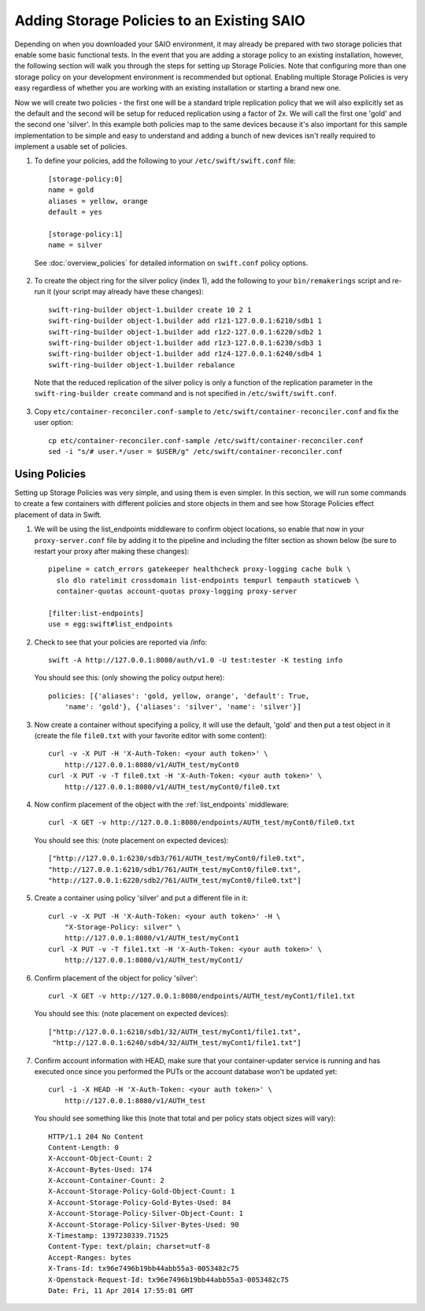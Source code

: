 ===========================================
Adding Storage Policies to an Existing SAIO
===========================================

Depending on when you downloaded your SAIO environment, it may already
be prepared with two storage policies that enable some basic functional
tests.  In the event that you are adding a storage policy to an existing
installation, however, the following section will walk you through the
steps for setting up Storage Policies.  Note that configuring more than
one storage policy on your development environment is recommended but
optional.  Enabling multiple Storage Policies is very easy regardless of
whether you are working with an existing installation or starting a
brand new one.

Now we will create two policies - the first one will be a standard triple
replication policy that we will also explicitly set as the default and
the second will be setup for reduced replication using a factor of 2x.
We will call the first one 'gold' and the second one 'silver'.  In this
example both policies map to the same devices because it's also
important for this sample implementation to be simple and easy
to understand and adding a bunch of new devices isn't really required
to implement a usable set of policies.

1. To define your policies, add the following to your ``/etc/swift/swift.conf``
   file::

        [storage-policy:0]
        name = gold
        aliases = yellow, orange
        default = yes

        [storage-policy:1]
        name = silver

  See :doc:`overview_policies` for detailed information on ``swift.conf`` policy
  options.

2. To create the object ring for the silver policy (index 1), add the following
   to your ``bin/remakerings`` script and re-run it (your script may already have
   these changes)::

        swift-ring-builder object-1.builder create 10 2 1
        swift-ring-builder object-1.builder add r1z1-127.0.0.1:6210/sdb1 1
        swift-ring-builder object-1.builder add r1z2-127.0.0.1:6220/sdb2 1
        swift-ring-builder object-1.builder add r1z3-127.0.0.1:6230/sdb3 1
        swift-ring-builder object-1.builder add r1z4-127.0.0.1:6240/sdb4 1
        swift-ring-builder object-1.builder rebalance

  Note that the reduced replication of the silver policy is only a function
  of the replication parameter in the ``swift-ring-builder create`` command
  and is not specified  in ``/etc/swift/swift.conf``.

3. Copy ``etc/container-reconciler.conf-sample`` to
   ``/etc/swift/container-reconciler.conf`` and fix the user option::

        cp etc/container-reconciler.conf-sample /etc/swift/container-reconciler.conf
        sed -i "s/# user.*/user = $USER/g" /etc/swift/container-reconciler.conf

------------------
Using Policies
------------------

Setting up Storage Policies was very simple, and using them is even
simpler.  In this section, we will run some commands to create a few
containers with different policies and store objects in them and see how
Storage Policies effect placement of data in Swift.

1. We will be using the list_endpoints middleware to confirm object locations,
   so enable that now in your ``proxy-server.conf`` file by adding it to the pipeline
   and including the filter section as shown below (be sure to restart your proxy
   after making these changes)::

        pipeline = catch_errors gatekeeper healthcheck proxy-logging cache bulk \
          slo dlo ratelimit crossdomain list-endpoints tempurl tempauth staticweb \
          container-quotas account-quotas proxy-logging proxy-server

        [filter:list-endpoints]
        use = egg:swift#list_endpoints

2. Check to see that your policies are reported via /info::

        swift -A http://127.0.0.1:8080/auth/v1.0 -U test:tester -K testing info

  You should see this: (only showing the policy output here)::

        policies: [{'aliases': 'gold, yellow, orange', 'default': True,
            'name': 'gold'}, {'aliases': 'silver', 'name': 'silver'}]

3. Now create a container without specifying a policy, it will use the
   default, 'gold' and then put a test object in it (create the file ``file0.txt``
   with your favorite editor with some content)::

        curl -v -X PUT -H 'X-Auth-Token: <your auth token>' \
            http://127.0.0.1:8080/v1/AUTH_test/myCont0
        curl -X PUT -v -T file0.txt -H 'X-Auth-Token: <your auth token>' \
            http://127.0.0.1:8080/v1/AUTH_test/myCont0/file0.txt

4. Now confirm placement of the object with the :ref:`list_endpoints` middleware::

        curl -X GET -v http://127.0.0.1:8080/endpoints/AUTH_test/myCont0/file0.txt

  You should see this: (note placement on expected devices)::

        ["http://127.0.0.1:6230/sdb3/761/AUTH_test/myCont0/file0.txt",
        "http://127.0.0.1:6210/sdb1/761/AUTH_test/myCont0/file0.txt",
        "http://127.0.0.1:6220/sdb2/761/AUTH_test/myCont0/file0.txt"]

5. Create a container using policy 'silver' and put a different file in it::

        curl -v -X PUT -H 'X-Auth-Token: <your auth token>' -H \
            "X-Storage-Policy: silver" \
            http://127.0.0.1:8080/v1/AUTH_test/myCont1
        curl -X PUT -v -T file1.txt -H 'X-Auth-Token: <your auth token>' \
            http://127.0.0.1:8080/v1/AUTH_test/myCont1/

6. Confirm placement of the object for policy 'silver'::

         curl -X GET -v http://127.0.0.1:8080/endpoints/AUTH_test/myCont1/file1.txt

  You should see this: (note placement on expected devices)::

        ["http://127.0.0.1:6210/sdb1/32/AUTH_test/myCont1/file1.txt",
         "http://127.0.0.1:6240/sdb4/32/AUTH_test/myCont1/file1.txt"]

7. Confirm account information with HEAD, make sure that your container-updater
   service is running and has executed once since you performed the PUTs or the
   account database won't be updated yet::

        curl -i -X HEAD -H 'X-Auth-Token: <your auth token>' \
            http://127.0.0.1:8080/v1/AUTH_test

  You should see something like this (note that total and per policy stats
  object sizes will vary)::

        HTTP/1.1 204 No Content
        Content-Length: 0
        X-Account-Object-Count: 2
        X-Account-Bytes-Used: 174
        X-Account-Container-Count: 2
        X-Account-Storage-Policy-Gold-Object-Count: 1
        X-Account-Storage-Policy-Gold-Bytes-Used: 84
        X-Account-Storage-Policy-Silver-Object-Count: 1
        X-Account-Storage-Policy-Silver-Bytes-Used: 90
        X-Timestamp: 1397230339.71525
        Content-Type: text/plain; charset=utf-8
        Accept-Ranges: bytes
        X-Trans-Id: tx96e7496b19bb44abb55a3-0053482c75
        X-Openstack-Request-Id: tx96e7496b19bb44abb55a3-0053482c75
        Date: Fri, 11 Apr 2014 17:55:01 GMT
